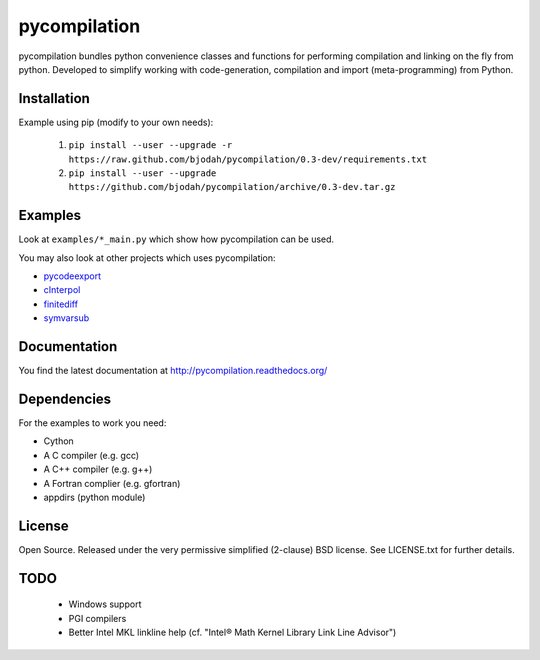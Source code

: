 =============
pycompilation
=============

.. image:: https://travis-ci.org/bjodah/pycompilation.png?branch=master
   :target: https://travis-ci.org/bjodah/pycompilation


.. image:: https://readthedocs.org/projects/pycompilation/badge/?version=latest
   :target: https://readthedocs.org/projects/pycompilation/?badge=latest
   :alt: Documentation Status

.. image:: https://binstar.org/bjodah/pycompilation/badges/version.svg
   :target:https://binstar.org/bjodah/pycompilation
   :alt: Binstar Badge


pycompilation bundles python convenience classes and functions for performing compilation
and linking on the fly from python. Developed to simplify working with code-generation,
compilation and import (meta-programming) from Python.

Installation
============
Example using pip (modify to your own needs):

    1. ``pip install --user --upgrade -r https://raw.github.com/bjodah/pycompilation/0.3-dev/requirements.txt``
    2. ``pip install --user --upgrade https://github.com/bjodah/pycompilation/archive/0.3-dev.tar.gz``


Examples
========
Look at ``examples/*_main.py`` which show how pycompilation can be used.

You may also look at other projects which uses pycompilation:

- pycodeexport_
- cInterpol_ 
- finitediff_ 
- symvarsub_

.. _pycodeexport: http://github.com/bjodah/pycodeexport
.. _cInterpol: http://github.com/bjodah/cinterpol
.. _finitediff: http://github.com/bjodah/finitediff
.. _symvarsub: http://github.com/bjodah/symvarsub

Documentation
=============
You find the latest documentation at http://pycompilation.readthedocs.org/


Dependencies
============
For the examples to work you need:

- Cython
- A C compiler (e.g. gcc)
- A C++ compiler (e.g. g++)
- A Fortran complier (e.g. gfortran)
- appdirs (python module)

License
=======
Open Source. Released under the very permissive simplified (2-clause) BSD license. 
See LICENSE.txt for further details.

TODO
====

 - Windows support
 - PGI compilers
 - Better Intel MKL linkline help (cf. "Intel® Math Kernel Library Link Line Advisor")
